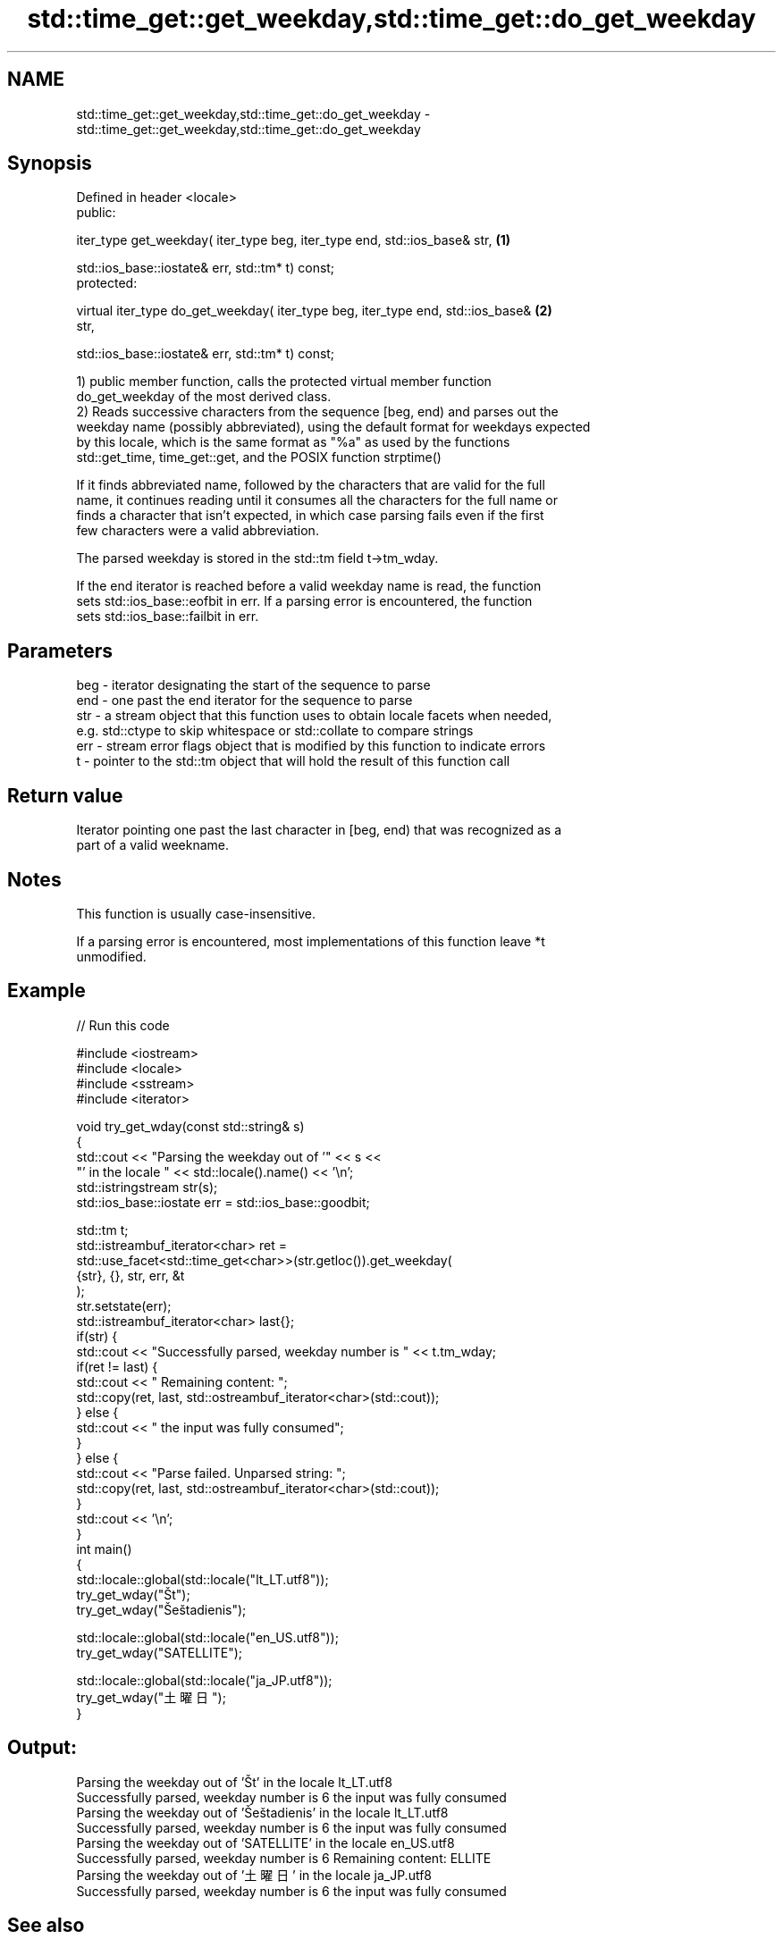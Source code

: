 .TH std::time_get::get_weekday,std::time_get::do_get_weekday 3 "2022.03.29" "http://cppreference.com" "C++ Standard Libary"
.SH NAME
std::time_get::get_weekday,std::time_get::do_get_weekday \- std::time_get::get_weekday,std::time_get::do_get_weekday

.SH Synopsis
   Defined in header <locale>
   public:

   iter_type get_weekday( iter_type beg, iter_type end, std::ios_base& str,        \fB(1)\fP

   std::ios_base::iostate& err, std::tm* t) const;
   protected:

   virtual iter_type do_get_weekday( iter_type beg, iter_type end, std::ios_base&  \fB(2)\fP
   str,

   std::ios_base::iostate& err, std::tm* t) const;

   1) public member function, calls the protected virtual member function
   do_get_weekday of the most derived class.
   2) Reads successive characters from the sequence [beg, end) and parses out the
   weekday name (possibly abbreviated), using the default format for weekdays expected
   by this locale, which is the same format as "%a" as used by the functions
   std::get_time, time_get::get, and the POSIX function strptime()

   If it finds abbreviated name, followed by the characters that are valid for the full
   name, it continues reading until it consumes all the characters for the full name or
   finds a character that isn't expected, in which case parsing fails even if the first
   few characters were a valid abbreviation.

   The parsed weekday is stored in the std::tm field t->tm_wday.

   If the end iterator is reached before a valid weekday name is read, the function
   sets std::ios_base::eofbit in err. If a parsing error is encountered, the function
   sets std::ios_base::failbit in err.

.SH Parameters

   beg - iterator designating the start of the sequence to parse
   end - one past the end iterator for the sequence to parse
   str - a stream object that this function uses to obtain locale facets when needed,
         e.g. std::ctype to skip whitespace or std::collate to compare strings
   err - stream error flags object that is modified by this function to indicate errors
   t   - pointer to the std::tm object that will hold the result of this function call

.SH Return value

   Iterator pointing one past the last character in [beg, end) that was recognized as a
   part of a valid weekname.

.SH Notes

   This function is usually case-insensitive.

   If a parsing error is encountered, most implementations of this function leave *t
   unmodified.

.SH Example


// Run this code

 #include <iostream>
 #include <locale>
 #include <sstream>
 #include <iterator>

 void try_get_wday(const std::string& s)
 {
     std::cout << "Parsing the weekday out of '" << s <<
                  "' in the locale " << std::locale().name() << '\\n';
     std::istringstream str(s);
     std::ios_base::iostate err = std::ios_base::goodbit;

     std::tm t;
     std::istreambuf_iterator<char> ret =
         std::use_facet<std::time_get<char>>(str.getloc()).get_weekday(
             {str}, {}, str, err, &t
         );
     str.setstate(err);
     std::istreambuf_iterator<char> last{};
     if(str) {
         std::cout << "Successfully parsed, weekday number is " << t.tm_wday;
         if(ret != last) {
             std::cout << " Remaining content: ";
             std::copy(ret, last, std::ostreambuf_iterator<char>(std::cout));
         } else {
             std::cout << " the input was fully consumed";
         }
     } else {
         std::cout << "Parse failed. Unparsed string: ";
         std::copy(ret, last, std::ostreambuf_iterator<char>(std::cout));
     }
     std::cout << '\\n';
 }
 int main()
 {
     std::locale::global(std::locale("lt_LT.utf8"));
     try_get_wday("Št");
     try_get_wday("Šeštadienis");

     std::locale::global(std::locale("en_US.utf8"));
     try_get_wday("SATELLITE");

     std::locale::global(std::locale("ja_JP.utf8"));
     try_get_wday("土曜日");
 }

.SH Output:

 Parsing the weekday out of 'Št' in the locale lt_LT.utf8
 Successfully parsed, weekday number is 6 the input was fully consumed
 Parsing the weekday out of 'Šeštadienis' in the locale lt_LT.utf8
 Successfully parsed, weekday number is 6 the input was fully consumed
 Parsing the weekday out of 'SATELLITE' in the locale en_US.utf8
 Successfully parsed, weekday number is 6 Remaining content: ELLITE
 Parsing the weekday out of '土曜日' in the locale ja_JP.utf8
 Successfully parsed, weekday number is 6 the input was fully consumed

.SH See also

   get_time parses a date/time value of specified format
   \fI(C++11)\fP  \fI(function template)\fP
